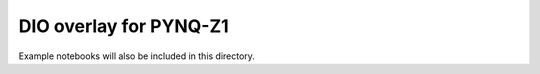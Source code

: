  
DIO overlay for PYNQ-Z1
======================================

Example notebooks will also be included in this directory. 